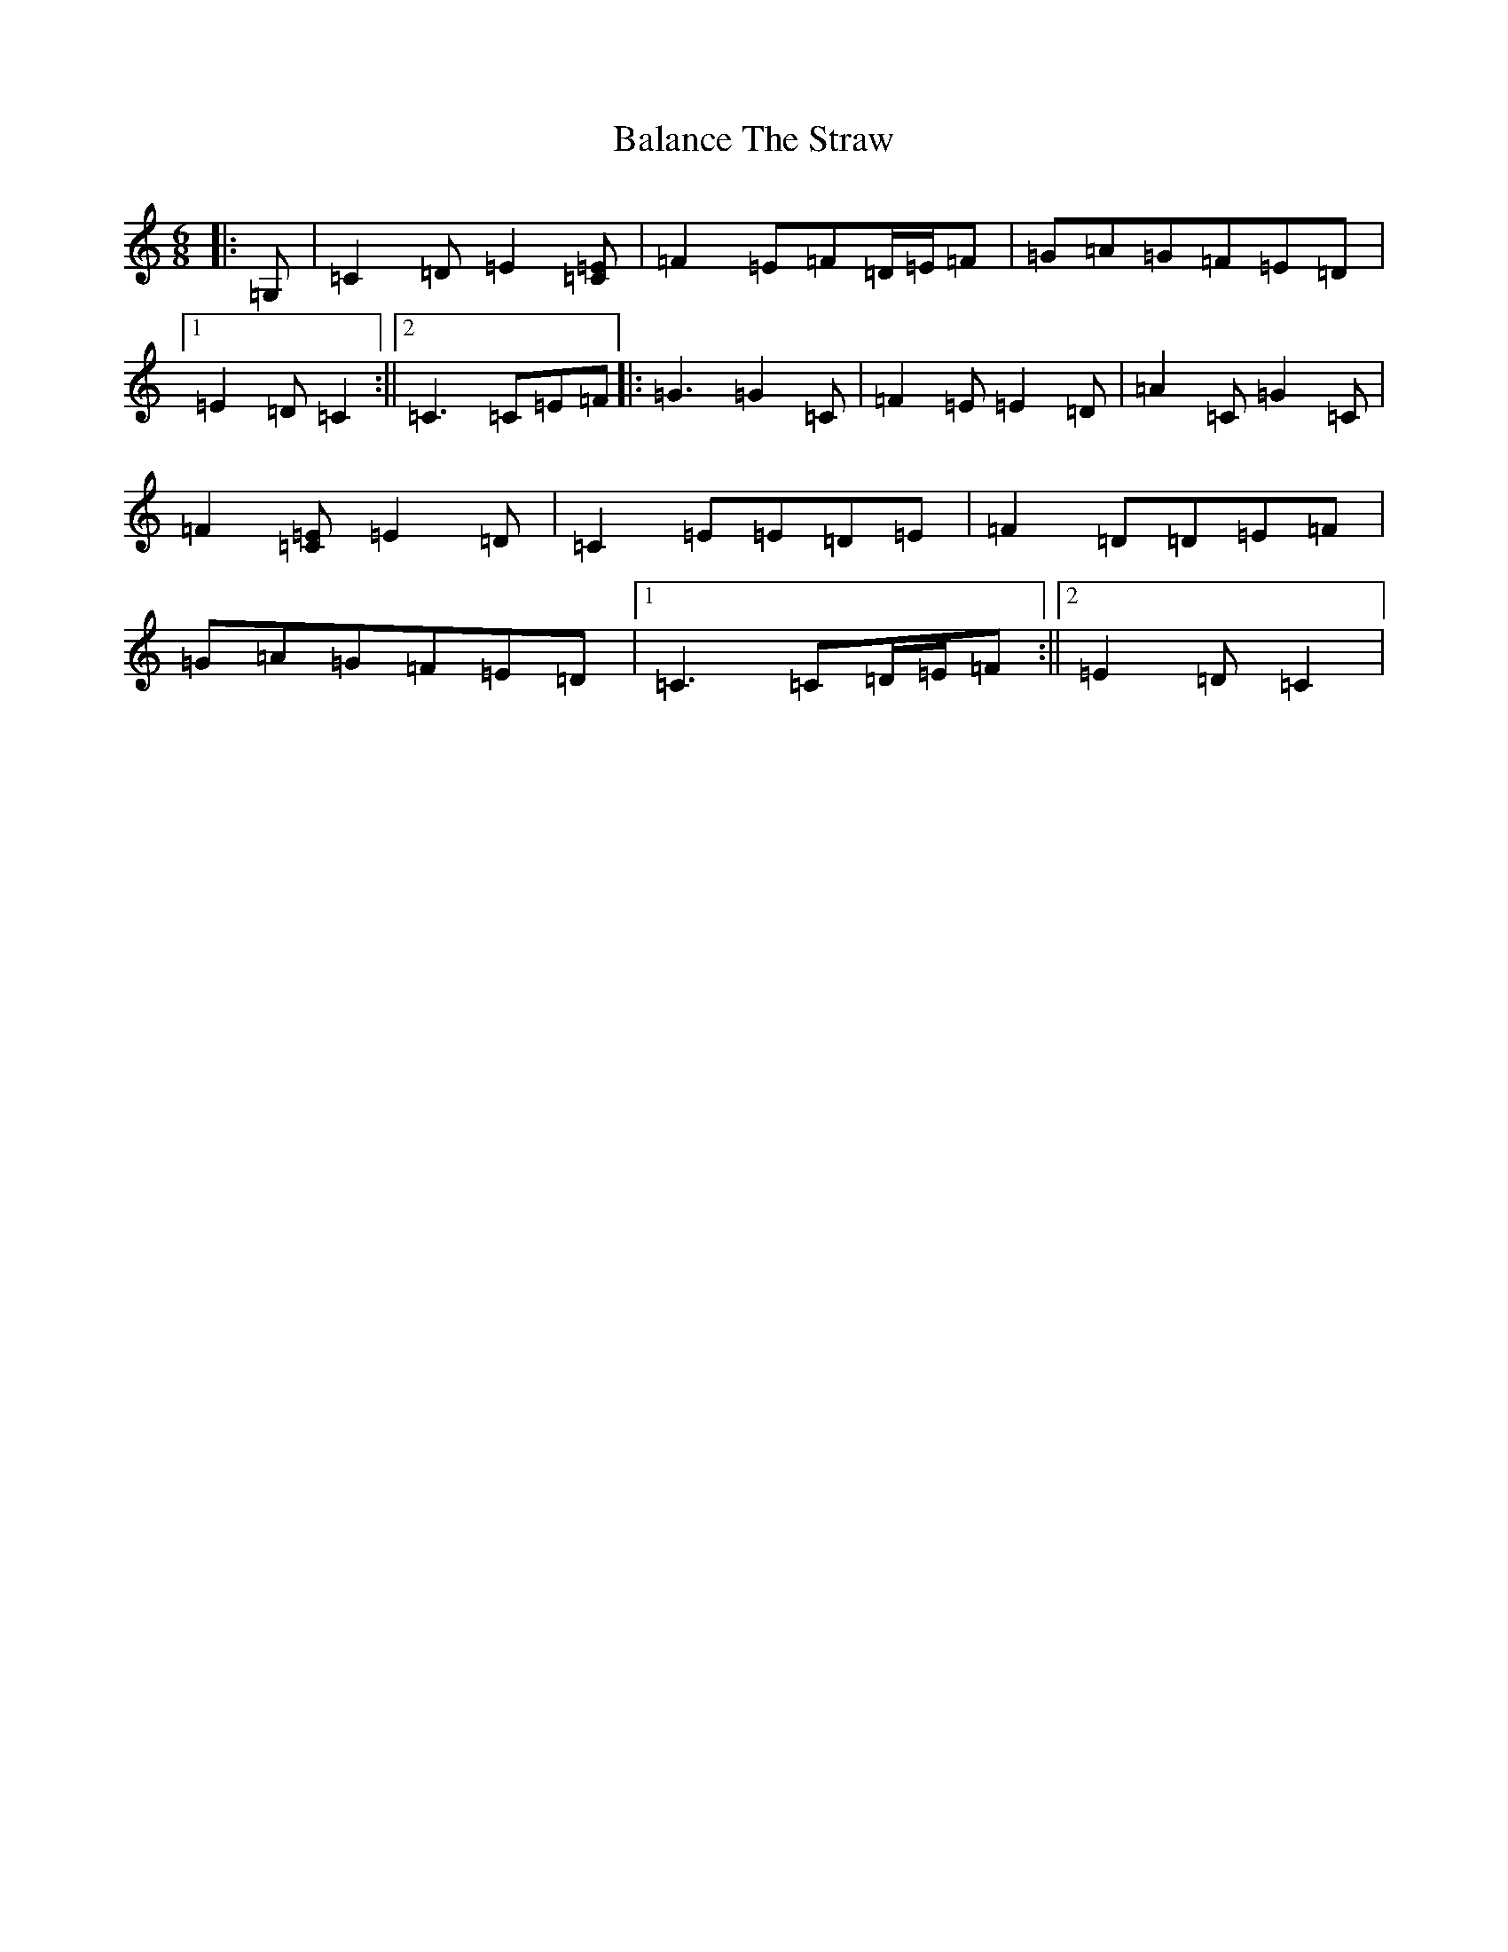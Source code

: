 X: 1192
T: Balance The Straw
S: https://thesession.org/tunes/13385#setting23533
R: jig
M:6/8
L:1/8
K: C Major
|:=G,|=C2=D=E2[=C=E]|=F2=E=F=D/2=E/2=F|=G=A=G=F=E=D|1=E2=D=C2:||2=C3=C=E=F|:=G3=G2=C|=F2=E=E2=D|=A2=C=G2=C|=F2[=C=E]=E2=D|=C2=E=E=D=E|=F2=D=D=E=F|=G=A=G=F=E=D|1=C3=C=D/2=E/2=F:||2=E2=D=C2|